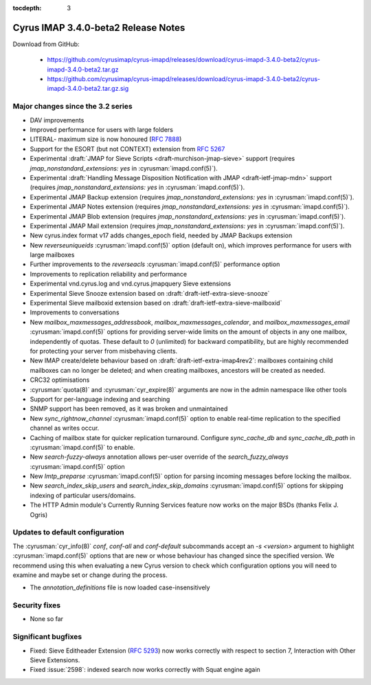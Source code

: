 :tocdepth: 3

====================================
Cyrus IMAP 3.4.0-beta2 Release Notes
====================================

Download from GitHub:

    *   https://github.com/cyrusimap/cyrus-imapd/releases/download/cyrus-imapd-3.4.0-beta2/cyrus-imapd-3.4.0-beta2.tar.gz
    *   https://github.com/cyrusimap/cyrus-imapd/releases/download/cyrus-imapd-3.4.0-beta2/cyrus-imapd-3.4.0-beta2.tar.gz.sig

.. _relnotes-3.4.0-beta2-changes:

Major changes since the 3.2 series
==================================

* DAV improvements
* Improved performance for users with large folders
* LITERAL- maximum size is now honoured (:rfc:`7888`)
* Support for the ESORT (but not CONTEXT) extension from :rfc:`5267`
* Experimental :draft:`JMAP for Sieve Scripts <draft-murchison-jmap-sieve>`
  support
  (requires `jmap_nonstandard_extensions: yes` in :cyrusman:`imapd.conf(5)`).
* Experimental :draft:`Handling Message Disposition Notification with JMAP
  <draft-ietf-jmap-mdn>` support
  (requires `jmap_nonstandard_extensions: yes` in :cyrusman:`imapd.conf(5)`).
* Experimental JMAP Backup extension (requires
  `jmap_nonstandard_extensions: yes` in :cyrusman:`imapd.conf(5)`).
* Experimental JMAP Notes extension (requires
  `jmap_nonstandard_extensions: yes` in :cyrusman:`imapd.conf(5)`).
* Experimental JMAP Blob extension (requires
  `jmap_nonstandard_extensions: yes` in :cyrusman:`imapd.conf(5)`).
* Experimental JMAP Mail extension (requires
  `jmap_nonstandard_extensions: yes` in :cyrusman:`imapd.conf(5)`).
* New cyrus.index format v17 adds changes_epoch field, needed by JMAP Backups
  extension
* New `reverseuniqueids` :cyrusman:`imapd.conf(5)` option (default on), which
  improves performance for users with large mailboxes
* Further improvements to the `reverseacls` :cyrusman:`imapd.conf(5)`
  performance option
* Improvements to replication reliability and performance
* Experimental vnd.cyrus.log and vnd.cyrus.jmapquery Sieve extensions
* Experimental Sieve Snooze extension based on
  :draft:`draft-ietf-extra-sieve-snooze`
* Experimental Sieve mailboxid extension based on
  :draft:`draft-ietf-extra-sieve-mailboxid`
* Improvements to conversations
* New `mailbox_maxmessages_addressbook`, `mailbox_maxmessages_calendar`, and
  `mailbox_maxmessages_email` :cyrusman:`imapd.conf(5)` options for providing
  server-wide limits on the amount of objects in any one mailbox, independently
  of quotas.  These default to `0` (unlimited) for backward compatibility, but
  are highly recommended for protecting your server from misbehaving clients.
* New IMAP create/delete behaviour based on
  :draft:`draft-ietf-extra-imap4rev2`: mailboxes containing child mailboxes
  can no longer be deleted; and when creating mailboxes, ancestors will be
  created as needed.
* CRC32 optimisations
* :cyrusman:`quota(8)` and :cyrusman:`cyr_expire(8)` arguments are now in
  the admin namespace like other tools
* Support for per-language indexing and searching
* SNMP support has been removed, as it was broken and unmaintained
* New `sync_rightnow_channel` :cyrusman:`imapd.conf(5)` option to enable
  real-time replication to the specified channel as writes occur.
* Caching of mailbox state for quicker replication turnaround.  Configure
  `sync_cache_db` and `sync_cache_db_path` in :cyrusman:`imapd.conf(5)` to
  enable.
* New `search-fuzzy-always` annotation allows per-user override of the
  `search_fuzzy_always` :cyrusman:`imapd.conf(5)` option
* New `lmtp_preparse` :cyrusman:`imapd.conf(5)` option for parsing incoming
  messages before locking the mailbox.
* New `search_index_skip_users` and `search_index_skip_domains`
  :cyrusman:`imapd.conf(5)` options for skipping indexing of particular
  users/domains.
* The HTTP Admin module's Currently Running Services feature now works
  on the major BSDs (thanks Felix J. Ogris)


Updates to default configuration
================================

The :cyrusman:`cyr_info(8)` `conf`, `conf-all` and `conf-default` subcommands
accept an `-s <version>` argument to highlight :cyrusman:`imapd.conf(5)`
options that are new or whose behaviour has changed since the specified
version.  We recommend using this when evaluating a new Cyrus version to
check which configuration options you will need to examine and maybe set or
change during the process.

* The `annotation_definitions` file is now loaded case-insensitively

Security fixes
==============

* None so far

Significant bugfixes
====================

* Fixed: Sieve Editheader Extension (:rfc:`5293`) now works correctly with
  respect to section 7, Interaction with Other Sieve Extensions.
* Fixed :issue:`2598`: indexed search now works correctly with Squat engine
  again

